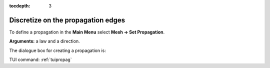 :tocdepth: 3

.. _guipropag:

===================================
Discretize on the propagation edges
===================================

To define a propagation in the **Main Menu** select **Mesh -> Set Propagation**.

**Arguments:** a law and a direction.

The dialogue box for creating a propagation is:

.. image:: _static/gui_propagation.png
   :align: center

.. centered::
   Propagation

TUI command: :ref:`tuipropag`

